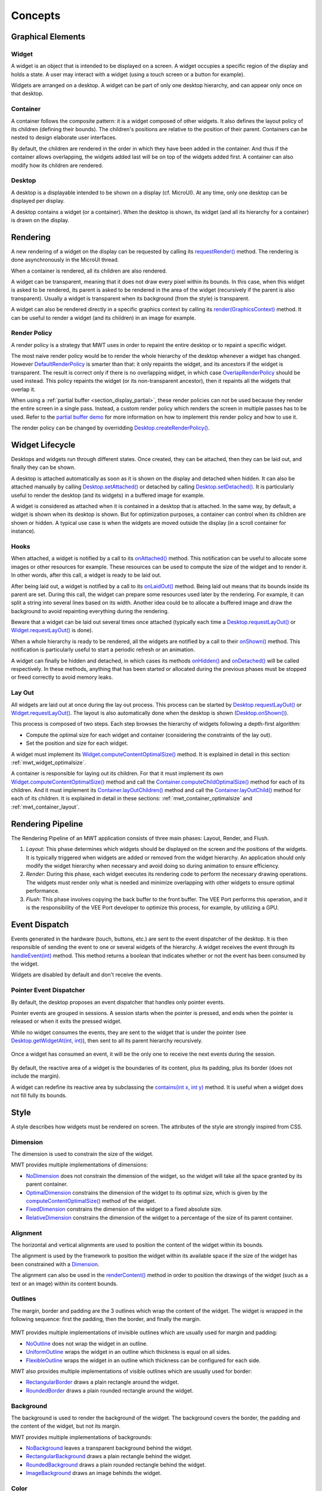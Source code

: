 .. _mwt_concepts:

Concepts
========

Graphical Elements
------------------

.. figure:: images/hierarchy.png
   :alt: MWT Hierarchy
   :align: center

Widget
~~~~~~

A widget is an object that is intended to be displayed on a screen. A widget occupies a specific region of the display and holds a state. A user may interact with a widget (using a touch screen or a button for example).

Widgets are arranged on a desktop. A widget can be part of only one desktop hierarchy, and can appear only once on that desktop.

Container
~~~~~~~~~

A container follows the composite pattern: it is a widget composed of other widgets. It also defines the layout policy of its children (defining their bounds). The children's positions are relative to the position of their parent.
Containers can be nested to design elaborate user interfaces.

By default, the children are rendered in the order in which they have been added in the container. And thus if the container allows overlapping, the widgets added last will be on top of the widgets added first. A container can also modify how its children are rendered.

Desktop
~~~~~~~

A desktop is a displayable intended to be shown on a display (cf. MicroUI). At any time, only one desktop can be displayed per display.

A desktop contains a widget (or a container). When the desktop is shown, its widget (and all its hierarchy for a container) is drawn on the display.

Rendering
---------

A new rendering of a widget on the display can be requested by calling its `requestRender()`_ method. The rendering is done asynchronously in the MicroUI thread.

When a container is rendered, all its children are also rendered.

A widget can be transparent, meaning that it does not draw every pixel within its bounds. In this case, when this widget is asked to be rendered, its parent is asked to be rendered in the area of the widget (recursively if the parent is also transparent). Usually a widget is transparent when its background (from the style) is transparent.

A widget can also be rendered directly in a specific graphics context by calling its `render(GraphicsContext)`_ method. It can be useful to render a widget (and its children) in an image for example.

.. _requestRender(): https://repository.microej.com/javadoc/microej_5.x/apis/ej/mwt/Widget.html#requestRender--
.. _render(GraphicsContext): https://repository.microej.com/javadoc/microej_5.x/apis/ej/mwt/Widget.html#render-ej.microui.display.GraphicsContext-

.. _section_render_policy:

Render Policy
~~~~~~~~~~~~~

A render policy is a strategy that MWT uses in order to repaint the entire desktop or to repaint a specific widget.

The most naive render policy would be to render the whole hierarchy of the desktop whenever a widget has changed. However `DefaultRenderPolicy`_ is smarter than that: it only repaints the widget, and its ancestors if the widget is transparent. The result is correct only if there is no overlapping widget, in which case  `OverlapRenderPolicy`_ should be used instead. This policy repaints the widget (or its non-transparent ancestor), then it repaints all the widgets that overlap it.

When using a :ref:`partial buffer <section_display_partial>`, these render policies can not be used because they render the entire screen in a single pass. Instead, a custom render policy which renders the screen in multiple passes has to be used. Refer to the `partial buffer demo`_ for more information on how to implement this render policy and how to use it.

The render policy can be changed by overridding `Desktop.createRenderPolicy()`_.

.. _DefaultRenderPolicy: https://repository.microej.com/javadoc/microej_5.x/apis/ej/mwt/render/DefaultRenderPolicy.html
.. _OverlapRenderPolicy: https://repository.microej.com/javadoc/microej_5.x/apis/ej/mwt/render/OverlapRenderPolicy.html
.. _partial buffer demo: https://github.com/MicroEJ/Demo-PartialBuffer
.. _Desktop.createRenderPolicy(): https://repository.microej.com/javadoc/microej_5.x/apis/ej/mwt/Desktop.html#createRenderPolicy--

.. _section_layout_process:

Widget Lifecycle
----------------

Desktops and widgets run through different states.
Once created, they can be attached, then they can be laid out, and finally they can be shown.

A desktop is attached automatically as soon as it is shown on the display and detached when hidden.
It can also be attached manually by calling `Desktop.setAttached()`_ or detached by calling `Desktop.setDetached()`_.
It is particularly useful to render the desktop (and its widgets) in a buffered image for example.

A widget is considered as attached when it is contained in a desktop that is attached.
In the same way, by default, a widget is shown when its desktop is shown.
But for optimization purposes, a container can control when its children are shown or hidden.
A typical use case is when the widgets are moved outside the display (in a scroll container for instance).

.. _Desktop.setAttached(): https://repository.microej.com/javadoc/microej_5.x/apis/ej/mwt/Desktop.html#setAttached--
.. _Desktop.setDetached(): https://repository.microej.com/javadoc/microej_5.x/apis/ej/mwt/Desktop.html#setDetached--

Hooks
~~~~~

When attached, a widget is notified by a call to its `onAttached()`_ method.
This notification can be useful to allocate some images or other resources for example.
These resources can be used to compute the size of the widget and to render it.
In other words, after this call, a widget is ready to be laid out.

After being laid out, a widget is notified by a call to its `onLaidOut()`_ method.
Being laid out means that its bounds inside its parent are set.
During this call, the widget can prepare some resources used later by the rendering.
For example, it can split a string into several lines based on its width.
Another idea could be to allocate a buffered image and draw the background to avoid repainting everything during the rendering.

Beware that a widget can be laid out several times once attached (typically each time a `Desktop.requestLayOut()`_ or `Widget.requestLayOut()`_ is done).

When a whole hierarchy is ready to be rendered, all the widgets are notified by a call to their `onShown()`_ method.
This notification is particularly useful to start a periodic refresh or an animation.

A widget can finally be hidden and detached, in which cases its methods `onHidden()`_ and `onDetached()`_ will be called respectively.
In these methods, anything that has been started or allocated during the previous phases must be stopped or freed correctly to avoid memory leaks.

.. _onAttached(): https://repository.microej.com/javadoc/microej_5.x/apis/ej/mwt/Widget.html#onAttached--
.. _onLaidOut(): https://repository.microej.com/javadoc/microej_5.x/apis/ej/mwt/Widget.html#onLaidOut--
.. _onShown(): https://repository.microej.com/javadoc/microej_5.x/apis/ej/mwt/Widget.html#onShown--
.. _onHidden(): https://repository.microej.com/javadoc/microej_5.x/apis/ej/mwt/Widget.html#onHidden--
.. _onDetached(): https://repository.microej.com/javadoc/microej_5.x/apis/ej/mwt/Widget.html#onDetached--

Lay Out
~~~~~~~

All widgets are laid out at once during the lay out process.
This process can be started by `Desktop.requestLayOut()`_ or `Widget.requestLayOut()`_.
The layout is also automatically done when the desktop is shown (`Desktop.onShown()`_).

This process is composed of two steps.
Each step browses the hierarchy of widgets following a depth-first algorithm:

- Compute the optimal size for each widget and container (considering the constraints of the lay out).
- Set the position and size for each widget.

A widget must implement its `Widget.computeContentOptimalSize()`_ method.
It is explained in detail in this section: :ref:`mwt_widget_optimalsize`.

A container is responsible for laying out its children.
For that it must implement its own `Widget.computeContentOptimalSize()`_ method and call the `Container.computeChildOptimalSize()`_ method for each of its children.
And it must implement its `Container.layOutChildren()`_ method and call the `Container.layOutChild()`_ method for each of its children.
It is explained in detail in these sections: :ref:`mwt_container_optimalsize` and :ref:`mwt_container_layout`.

.. _Desktop.requestLayOut(): https://repository.microej.com/javadoc/microej_5.x/apis/ej/mwt/Desktop.html#requestLayOut--
.. _Widget.requestLayOut(): https://repository.microej.com/javadoc/microej_5.x/apis/ej/mwt/Widget.html#requestLayOut--
.. _Desktop.onShown(): https://repository.microej.com/javadoc/microej_5.x/apis/ej/mwt/Desktop.html#onShown--
.. _Widget.computeContentOptimalSize(): https://repository.microej.com/javadoc/microej_5.x/apis/ej/mwt/Widget.html#computeContentOptimalSize-ej.mwt.util.Size-
.. _Container.computeChildOptimalSize(): https://repository.microej.com/javadoc/microej_5.x/apis/ej/mwt/Container.html#computeChildOptimalSize-ej.mwt.Widget-int-int-
.. _Container.layOutChildren(): https://repository.microej.com/javadoc/microej_5.x/apis/ej/mwt/Container.html#layOutChildren-int-int-
.. _Container.layOutChild(): https://repository.microej.com/javadoc/microej_5.x/apis/ej/mwt/Container.html#layOutChild-ej.mwt.Widget-int-int-int-int-

.. figure:: images/widgetLifecycle.png
   :alt: Desktop and Widget Lifecycle
   :align: center

.. _rendering_pipeline:

Rendering Pipeline
------------------

The Rendering Pipeline of an MWT application consists of three main phases: Layout, Render, and Flush.

1. *Layout*: This phase determines which widgets should be displayed on the screen and the positions of the widgets.
   It is typically triggered when widgets are added or removed from the widget hierarchy.
   An application should only modify the widget hierarchy when necessary and avoid doing so during animation to ensure efficiency.

2. *Render*: During this phase, each widget executes its rendering code to perform the necessary drawing operations.
   The widgets must render only what is needed and minimize overlapping with other widgets to ensure optimal performance.

3. *Flush*: This phase involves copying the back buffer to the front buffer.
   The VEE Port performs this operation, and it is the responsibility of the VEE Port developer to optimize this process, for example, by utilizing a GPU.

Event Dispatch
--------------

Events generated in the hardware (touch, buttons, etc.) are sent to the event dispatcher of the desktop. It is then responsible of sending the event to one or several widgets of the hierarchy. A widget receives the event through its `handleEvent(int)`_ method. This method returns a boolean that indicates whether or not the event has been consumed by the widget.

Widgets are disabled by default and don't receive the events.

.. _handleEvent(int): https://repository.microej.com/javadoc/microej_5.x/apis/ej/mwt/Widget.html#handleEvent-int-

Pointer Event Dispatcher
~~~~~~~~~~~~~~~~~~~~~~~~

By default, the desktop proposes an event dispatcher that handles only pointer events.

Pointer events are grouped in sessions. A session starts when the pointer is pressed, and ends when the pointer is released or when it exits the pressed widget.

While no widget consumes the events, they are sent to the widget that is under the pointer (see `Desktop.getWidgetAt(int, int)`_), then sent to all its parent hierarchy recursively.

.. figure:: images/eventDispatchUML.png
   :alt: Pointer Event Dispatcher Flow
   :align: center

Once a widget has consumed an event, it will be the only one to receive the next events during the session.

.. figure:: images/pointerEventDispatcherFlow.png
   :alt: Pointer Event Dispatcher Flow
   :align: center

By default, the reactive area of a widget is the boundaries of its content, plus its padding, plus its border (does not include the margin).

A widget can redefine its reactive area by subclassing the `contains(int x, int y)`_ method. It is useful when a widget does not fill fully its bounds.

.. Add an example such as a circular slider or an analog watchface.

.. _Desktop.getWidgetAt(int, int): https://repository.microej.com/javadoc/microej_5.x/apis/ej/mwt/Desktop.html#getWidgetAt-int-int-
.. _contains(int x, int y): https://repository.microej.com/javadoc/microej_5.x/apis/ej/mwt/Widget.html#contains-int-int-

Style
-----

A style describes how widgets must be rendered on screen. The attributes of the style are strongly inspired from CSS.

Dimension
~~~~~~~~~

The dimension is used to constrain the size of the widget.

MWT provides multiple implementations of dimensions:

- `NoDimension`_ does not constrain the dimension of the widget, so the widget will take all the space granted by its parent container.
- `OptimalDimension`_ constrains the dimension of the widget to its optimal size, which is given by the `computeContentOptimalSize()`_ method of the widget.
- `FixedDimension`_ constrains the dimension of the widget to a fixed absolute size.
- `RelativeDimension`_ constrains the dimension of the widget to a percentage of the size of its parent container.

.. _NoDimension: https://repository.microej.com/javadoc/microej_5.x/apis/ej/mwt/style/dimension/NoDimension.html
.. _OptimalDimension: https://repository.microej.com/javadoc/microej_5.x/apis/ej/mwt/style/dimension/OptimalDimension.html
.. _computeContentOptimalSize(): https://repository.microej.com/javadoc/microej_5.x/apis/ej/mwt/Widget.html#computeContentOptimalSize-ej.mwt.util.Size-
.. _FixedDimension: https://repository.microej.com/javadoc/microej_5.x/apis/ej/mwt/style/dimension/FixedDimension.html
.. _RelativeDimension: https://repository.microej.com/javadoc/microej_5.x/apis/ej/mwt/style/dimension/RelativeDimension.html

Alignment
~~~~~~~~~

The horizontal and vertical alignments are used to position the content of the widget within its bounds.

The alignment is used by the framework to position the widget within its available space if the size of the widget has been constrained with a `Dimension`_.

The alignment can also be used in the `renderContent()`_ method in order to position the drawings of the widget (such as a text or an image) within its content bounds.

.. _Dimension: https://repository.microej.com/javadoc/microej_5.x/apis/ej/mwt/style/dimension/Dimension.html
.. _renderContent(): https://repository.microej.com/javadoc/microej_5.x/apis/ej/mwt/Widget.html#requestRender-int-int-int-int-

Outlines
~~~~~~~~

The margin, border and padding are the 3 outlines which wrap the content of the widget. The widget is wrapped in the following sequence: first the padding, then the border, and finally the margin.

.. figure:: images/boxmodel.png
   :alt: Box model
   :align: center

MWT provides multiple implementations of invisible outlines which are usually used for margin and padding:

- `NoOutline`_ does not wrap the widget in an outline.
- `UniformOutline`_ wraps the widget in an outline which thickness is equal on all sides.
- `FlexibleOutline`_ wraps the widget in an outline which thickness can be configured for each side.

MWT also provides multiple implementations of visible outlines which are usually used for border:

- `RectangularBorder`_ draws a plain rectangle around the widget.
- `RoundedBorder`_ draws a plain rounded rectangle around the widget.

.. _NoOutline: https://repository.microej.com/javadoc/microej_5.x/apis/ej/mwt/style/outline/NoOutline.html
.. _UniformOutline: https://repository.microej.com/javadoc/microej_5.x/apis/ej/mwt/style/outline/UniformOutline.html
.. _FlexibleOutline: https://repository.microej.com/javadoc/microej_5.x/apis/ej/mwt/style/outline/FlexibleOutline.html
.. _RectangularBorder: https://repository.microej.com/javadoc/microej_5.x/apis/ej/mwt/style/outline/border/RectangularBorder.html
.. _RoundedBorder: https://repository.microej.com/javadoc/microej_5.x/apis/ej/mwt/style/outline/border/RoundedBorder.html

Background
~~~~~~~~~~

The background is used to render the background of the widget.
The background covers the border, the padding and the content of the widget, but not its margin.

MWT provides multiple implementations of backgrounds:

- `NoBackground`_ leaves a transparent background behind the widget.
- `RectangularBackground`_ draws a plain rectangle behind the widget.
- `RoundedBackground`_ draws a plain rounded rectangle behind the widget.
- `ImageBackground`_ draws an image behinds the widget.

.. _NoBackground: https://repository.microej.com/javadoc/microej_5.x/apis/ej/mwt/style/background/NoBackground.html
.. _RectangularBackground: https://repository.microej.com/javadoc/microej_5.x/apis/ej/mwt/style/background/RectangularBackground.html
.. _RoundedBackground: https://repository.microej.com/javadoc/microej_5.x/apis/ej/mwt/style/background/RoundedBackground.html
.. _ImageBackground: https://repository.microej.com/javadoc/microej_5.x/apis/ej/mwt/style/background/ImageBackground.html

Color
~~~~~

The color is not used by the framework itself, but it may be used in the ``renderContent()`` to select the color of the drawings.

Font
~~~~

The font is not used by framework itself, but it may be used in the ``renderContent()`` to select the font to use when drawing strings.

Extra Fields
~~~~~~~~~~~~

Extra fields are not used by framework itself, but they may be used in the ``renderContent()`` to customize the behavior and the appearance of the widget.

See chapter :ref:`section_define_extra_style_field` for more information on extra fields.

Stylesheet
----------

A stylesheet allows to customize the appearance of all the widgets of a desktop without changing the code of the widget subclasses.

MWT provides multiple implementations of stylesheets:

- `VoidStylesheet`_ assigns the same default style for every widget.
- `CascadingStylesheet`_ assigns styles to widgets using selectors, similarly to CSS.

For example, the following code customizes the style of every `Label`_ widget of the desktop:

.. code-block:: Java

	CascadingStylesheet stylesheet = new CascadingStylesheet();

	EditableStyle labelStyle = stylesheet.getSelectorStyle(new TypeSelector(Label.class));
	labelStyle.setColor(Colors.RED);
	labelStyle.setBackground(new RectangularBackground(Colors.WHITE));

	desktop.setStylesheet(stylesheet);

.. _VoidStylesheet: https://repository.microej.com/javadoc/microej_5.x/apis/ej/mwt/stylesheet/VoidStylesheet.html
.. _CascadingStylesheet: https://repository.microej.com/javadoc/microej_5.x/apis/ej/mwt/stylesheet/cascading/CascadingStylesheet.html
.. _Label: https://repository.microej.com/javadoc/microej_5.x/apis/ej/widget/basic/Label.html

Widget's Style
--------------

At any time, a widget has a style that can be retrieved using `Widget.getStyle()`_ method.

When created, the widget's style contains the default value for each field.
These default values are defined in the `DefaultStyle`_ class.

Once it is attached to a desktop, the widget's style is computed from the stylesheet set in the desktop.
This is done using the `Stylesheet.getStyle()`_ method.
The style can then be used when laying out and rendering the widget.

At any time, the style of the widget can be recomputed by calling `Widget.updateStyle()`_.
For example when its state changes:

- When a button is pressed or released.
- When a checkbox is checked or unchecked.
- etc.

.. _Widget.getStyle(): https://repository.microej.com/javadoc/microej_5.x/apis/ej/mwt/Widget.html#getStyle--
.. _DefaultStyle: https://repository.microej.com/javadoc/microej_5.x/apis/ej/mwt/style/DefaultStyle.html
.. _Stylesheet.getStyle(): https://repository.microej.com/javadoc/microej_5.x/apis/ej/mwt/stylesheet/Stylesheet.html#getStyle-ej.mwt.Widget-
.. _Widget.updateStyle(): https://repository.microej.com/javadoc/microej_5.x/apis/ej/mwt/Widget.html#updateStyle--

.. _section_animations:

Animations
----------

MWT provides a utility class in order to animate widgets: `Animator`_.
When a widget is being animated by an animator, the widget is notified each time that the display is flushed. The widget can use this interrupt in order to update its state and request a new rendering.

See chapter :ref:`section_animate_widget` for more information on animating a widget.

.. _Animator: https://repository.microej.com/javadoc/microej_5.x/apis/ej/mwt/animation/Animator.html

Partial Buffer Considerations
~~~~~~~~~~~~~~~~~~~~~~~~~~~~~

Rendering a widget in :ref:`partial buffer mode <section_display_partial>` may require multiple cycles if the buffer is not big enough to hold all the pixels to update in a single shot.
This means that rendering is slower in partial buffer mode, and this may cause performance being significantly affected during animations.

Besides, the whole screen is flushed in multiple times instead of a single one, which means that the user may see the display at a time where every part of the display has not been flushed yet.

Due to these limitations, it is not recommended to repaint big parts of the screen at the same time.
For example, a transition on a small part of the screen will look better than a transition affecting the whole screen.
A transition will look perfect if the partial buffer can hold all the lines to repaint.
Since the buffer holds a group of lines, a horizontal transition may not look the same as a vertical transition.

..
   | Copyright 2008-2024, MicroEJ Corp. Content in this space is free 
   for read and redistribute. Except if otherwise stated, modification 
   is subject to MicroEJ Corp prior approval.
   | MicroEJ is a trademark of MicroEJ Corp. All other trademarks and 
   copyrights are the property of their respective owners.
